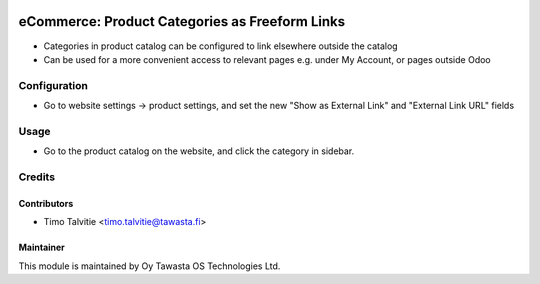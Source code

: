 .. image:: https://img.shields.io/badge/licence-AGPL--3-blue.svg
   :target: http://www.gnu.org/licenses/agpl-3.0-standalone.html
   :alt: License: AGPL-3

===============================================
eCommerce: Product Categories as Freeform Links
===============================================

* Categories in product catalog can be configured to link elsewhere outside the catalog
* Can be used for a more convenient access to relevant pages e.g. under My Account, or
  pages outside Odoo


Configuration
=============
* Go to website settings -> product settings, and set the new "Show as External Link"
  and "External Link URL" fields


Usage
=====
* Go to the product catalog on the website, and click the category in sidebar.


Credits
=======

Contributors
------------

* Timo Talvitie <timo.talvitie@tawasta.fi>

Maintainer
----------

.. image:: http://tawasta.fi/templates/tawastrap/images/logo.png
   :alt: Oy Tawasta OS Technologies Ltd.
   :target: http://tawasta.fi/

This module is maintained by Oy Tawasta OS Technologies Ltd.
